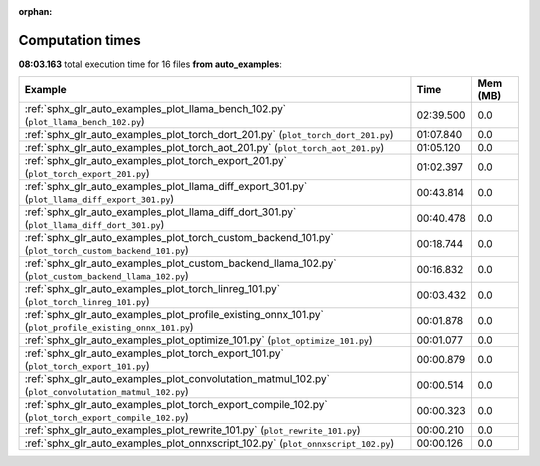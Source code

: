 
:orphan:

.. _sphx_glr_auto_examples_sg_execution_times:


Computation times
=================
**08:03.163** total execution time for 16 files **from auto_examples**:

.. container::

  .. raw:: html

    <style scoped>
    <link href="https://cdnjs.cloudflare.com/ajax/libs/twitter-bootstrap/5.3.0/css/bootstrap.min.css" rel="stylesheet" />
    <link href="https://cdn.datatables.net/1.13.6/css/dataTables.bootstrap5.min.css" rel="stylesheet" />
    </style>
    <script src="https://code.jquery.com/jquery-3.7.0.js"></script>
    <script src="https://cdn.datatables.net/1.13.6/js/jquery.dataTables.min.js"></script>
    <script src="https://cdn.datatables.net/1.13.6/js/dataTables.bootstrap5.min.js"></script>
    <script type="text/javascript" class="init">
    $(document).ready( function () {
        $('table.sg-datatable').DataTable({order: [[1, 'desc']]});
    } );
    </script>

  .. list-table::
   :header-rows: 1
   :class: table table-striped sg-datatable

   * - Example
     - Time
     - Mem (MB)
   * - :ref:`sphx_glr_auto_examples_plot_llama_bench_102.py` (``plot_llama_bench_102.py``)
     - 02:39.500
     - 0.0
   * - :ref:`sphx_glr_auto_examples_plot_torch_dort_201.py` (``plot_torch_dort_201.py``)
     - 01:07.840
     - 0.0
   * - :ref:`sphx_glr_auto_examples_plot_torch_aot_201.py` (``plot_torch_aot_201.py``)
     - 01:05.120
     - 0.0
   * - :ref:`sphx_glr_auto_examples_plot_torch_export_201.py` (``plot_torch_export_201.py``)
     - 01:02.397
     - 0.0
   * - :ref:`sphx_glr_auto_examples_plot_llama_diff_export_301.py` (``plot_llama_diff_export_301.py``)
     - 00:43.814
     - 0.0
   * - :ref:`sphx_glr_auto_examples_plot_llama_diff_dort_301.py` (``plot_llama_diff_dort_301.py``)
     - 00:40.478
     - 0.0
   * - :ref:`sphx_glr_auto_examples_plot_torch_custom_backend_101.py` (``plot_torch_custom_backend_101.py``)
     - 00:18.744
     - 0.0
   * - :ref:`sphx_glr_auto_examples_plot_custom_backend_llama_102.py` (``plot_custom_backend_llama_102.py``)
     - 00:16.832
     - 0.0
   * - :ref:`sphx_glr_auto_examples_plot_torch_linreg_101.py` (``plot_torch_linreg_101.py``)
     - 00:03.432
     - 0.0
   * - :ref:`sphx_glr_auto_examples_plot_profile_existing_onnx_101.py` (``plot_profile_existing_onnx_101.py``)
     - 00:01.878
     - 0.0
   * - :ref:`sphx_glr_auto_examples_plot_optimize_101.py` (``plot_optimize_101.py``)
     - 00:01.077
     - 0.0
   * - :ref:`sphx_glr_auto_examples_plot_torch_export_101.py` (``plot_torch_export_101.py``)
     - 00:00.879
     - 0.0
   * - :ref:`sphx_glr_auto_examples_plot_convolutation_matmul_102.py` (``plot_convolutation_matmul_102.py``)
     - 00:00.514
     - 0.0
   * - :ref:`sphx_glr_auto_examples_plot_torch_export_compile_102.py` (``plot_torch_export_compile_102.py``)
     - 00:00.323
     - 0.0
   * - :ref:`sphx_glr_auto_examples_plot_rewrite_101.py` (``plot_rewrite_101.py``)
     - 00:00.210
     - 0.0
   * - :ref:`sphx_glr_auto_examples_plot_onnxscript_102.py` (``plot_onnxscript_102.py``)
     - 00:00.126
     - 0.0
